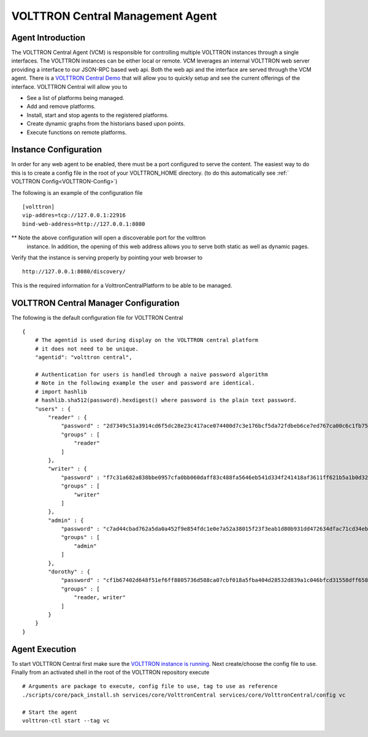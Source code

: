 VOLTTRON Central Management Agent
~~~~~~~~~~~~~~~~~~~~~~~~~~~~~~~~~

Agent Introduction
==================

The VOLTTRON Central Agent (VCM) is responsible for controlling multiple
VOLTTRON instances through a single interfaces.  The VOLTTRON instances
can be either local or remote.  VCM leverages an internal VOLTTRON web server
providing a interface to our JSON-RPC based web api.  Both the web api and
the interface are served through the VCM agent. There is a `VOLTTRON
Central Demo <VOLTTRON-Central-Demo>`__ that will allow you to quickly
setup and see the current offerings of the interface. VOLTTRON Central
will allow you to

-  See a list of platforms being managed.
-  Add and remove platforms.
-  Install, start and stop agents to the registered platforms.
-  Create dynamic graphs from the historians based upon points.
-  Execute functions on remote platforms.

Instance Configuration
======================

In order for any web agent to be enabled, there must be a port configured to
serve the content.  The easiest way to do this is to create a config file in
the root of your VOLTTRON_HOME directory. (to do this automatically see :ref:`
VOLTTRON Config<VOLTTRON-Config>`)

The following is an example of the configuration file

::

    [volttron]
    vip-addres=tcp://127.0.0.1:22916
    bind-web-address=http://127.0.0.1:8080

** Note the above configuration will open a discoverable port for the volttron
   instance.  In addition, the opening of this web address allows you to serve
   both static as well as dynamic pages.

Verify that the instance is serving properly by pointing your web browser to

::

    http://127.0.0.1:8080/discovery/

This is the required information for a VolttronCentralPlatform to be able to
be managed.

VOLTTRON Central Manager Configuration
======================================
The following is the default configuration file for VOLTTRON Central

::

    {
        # The agentid is used during display on the VOLTTRON central platform
        # it does not need to be unique.
        "agentid": "volttron central",
        
        # Authentication for users is handled through a naive password algorithm
        # Note in the following example the user and password are identical.
        # import hashlib
        # hashlib.sha512(password).hexdigest() where password is the plain text password.
        "users" : {
            "reader" : {
                "password" : "2d7349c51a3914cd6f5dc28e23c417ace074400d7c3e176bcf5da72fdbeb6ce7ed767ca00c6c1fb754b8df5114fc0b903960e7f3befe3a338d4a640c05dfaf2d",
                "groups" : [
                    "reader"
                ]
            },
            "writer" : {
                "password" : "f7c31a682a838bbe0957cfa0bb060daff83c488fa5646eb541d334f241418af3611ff621b5a1b0d327f1ee80da25e04099376d3bc533a72d2280964b4fab2a32",
                "groups" : [
                    "writer"
                ]
            },
            "admin" : {
                "password" : "c7ad44cbad762a5da0a452f9e854fdc1e0e7a52a38015f23f3eab1d80b931dd472634dfac71cd34ebc35d16ab7fb8a90c81f975113d6c7538dc69dd8de9077ec",
                "groups" : [
                    "admin"
                ]
            },
            "dorothy" : {
                "password" : "cf1b67402d648f51ef6ff8805736d588ca07cbf018a5fba404d28532d839a1c046bfcd31558dff658678b3112502f4da9494f7a655c3bdc0e4b0db3a5577b298",
                "groups" : [
                    "reader, writer"
                ]
            }
        }
    }

Agent Execution
===============

To start VOLTTRON Central first make sure the `VOLTTRON instance is
running <Eclipse-Dev-Environment#execute-volttron-platform-from-shell>`__.
Next create/choose the config file to use. Finally from an activated
shell in the root of the VOLTTRON repository execute

::

    # Arguments are package to execute, config file to use, tag to use as reference
    ./scripts/core/pack_install.sh services/core/VolttronCentral services/core/VolttronCentral/config vc

    # Start the agent
    volttron-ctl start --tag vc

